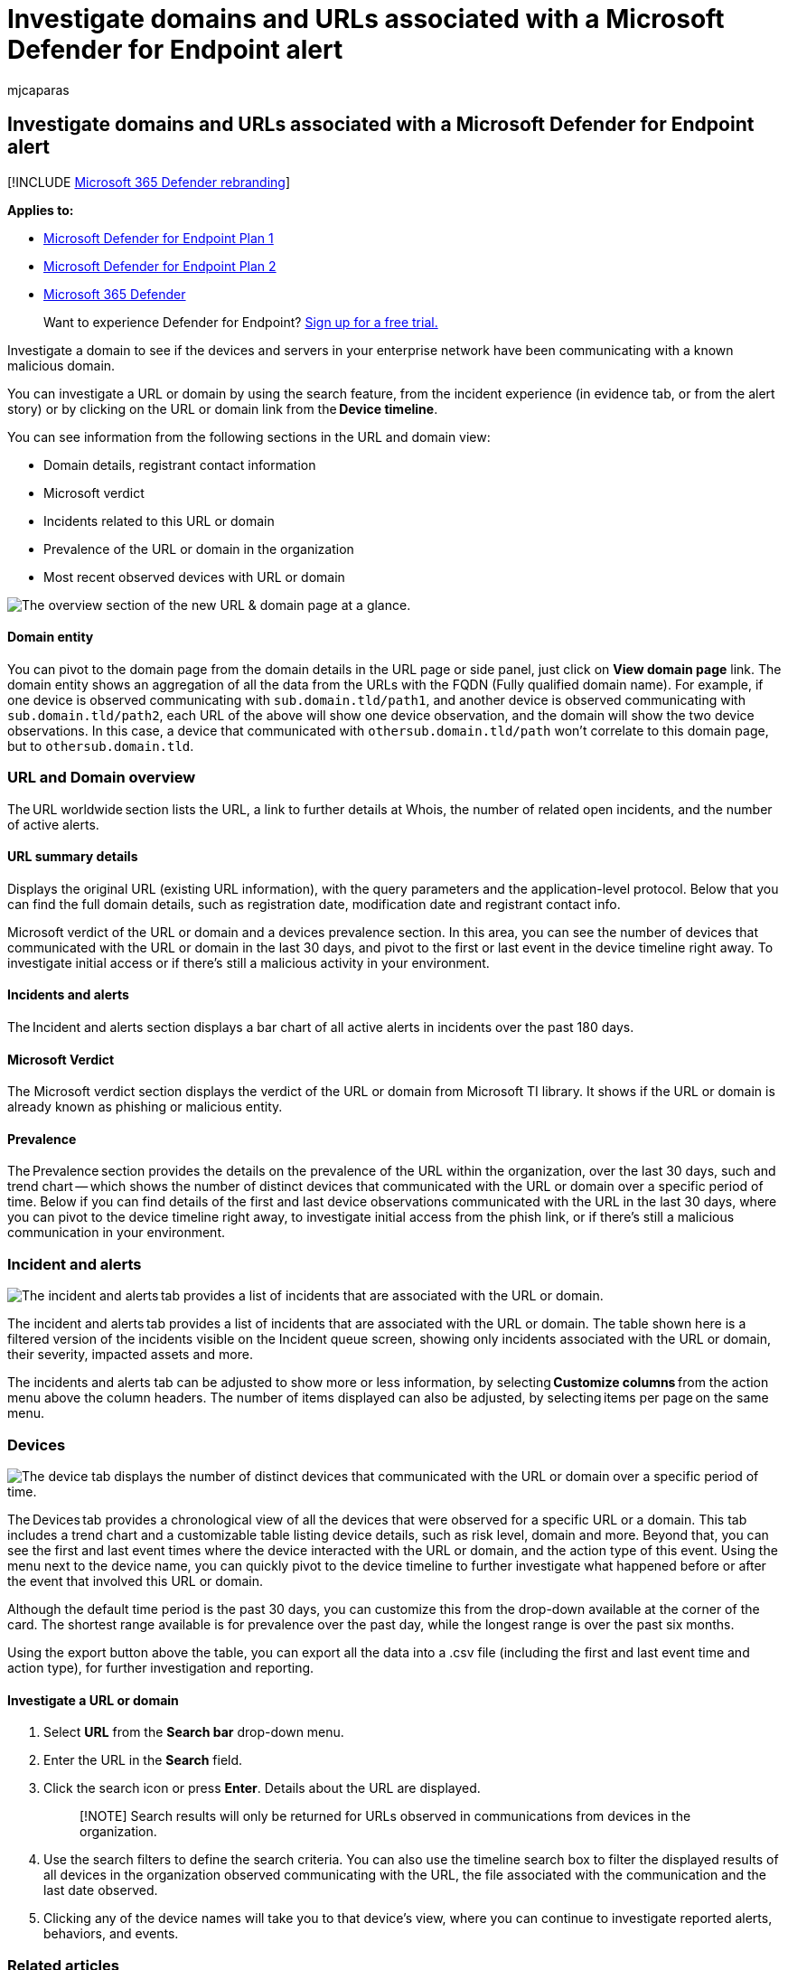= Investigate domains and URLs associated with a Microsoft Defender for Endpoint alert
:audience: ITPro
:author: mjcaparas
:description: Use the investigation options to see if devices and servers have been communicating with malicious domains.
:keywords: investigate domain, domain, malicious domain, Microsoft Defender for Endpoint, alert, URL
:manager: dansimp
:ms.author: macapara
:ms.collection: ["m365-security-compliance"]
:ms.date: 04/24/2018
:ms.localizationpriority: medium
:ms.mktglfcycl: deploy
:ms.pagetype: security
:ms.service: microsoft-365-security
:ms.sitesec: library
:ms.subservice: mde
:ms.topic: article
:search.appverid: met150

== Investigate domains and URLs associated with a Microsoft Defender for Endpoint alert

[!INCLUDE xref:../../includes/microsoft-defender.adoc[Microsoft 365 Defender rebranding]]

*Applies to:*

* https://go.microsoft.com/fwlink/p/?linkid=2154037[Microsoft Defender for Endpoint Plan 1]
* https://go.microsoft.com/fwlink/p/?linkid=2154037[Microsoft Defender for Endpoint Plan 2]
* https://go.microsoft.com/fwlink/?linkid=2118804[Microsoft 365 Defender]

____
Want to experience Defender for Endpoint?
https://signup.microsoft.com/create-account/signup?products=7f379fee-c4f9-4278-b0a1-e4c8c2fcdf7e&ru=https://aka.ms/MDEp2OpenTrial?ocid=docs-wdatp-investigatedomain-abovefoldlink[Sign up for a free trial.]
____

Investigate a domain to see if the devices and servers in your enterprise network have been communicating with a known malicious domain.

You can investigate a URL or domain by using the search feature, from the incident experience (in evidence tab, or from the alert story) or by clicking on the URL or domain link from the *Device timeline*.

You can see information from the following sections in the URL and domain view:

* Domain details, registrant contact information
* Microsoft verdict
* Incidents related to this URL or domain
* Prevalence of the URL or domain in the organization
* Most recent observed devices with URL or domain

image::media/domain-url-overview.png[The overview section of the new URL & domain page at a glance.]

[discrete]
==== Domain entity

You can pivot to the domain page from the domain details in the URL page or side panel, just click on *View domain page* link.
The domain entity shows an aggregation of all the data from the URLs with the FQDN (Fully qualified domain name).
For example, if one device is observed communicating with `sub.domain.tld/path1`, and another device is observed communicating with `sub.domain.tld/path2`, each URL of the above will show one device observation, and the domain will show the two device observations.
In this case, a device that communicated with `othersub.domain.tld/path` won't correlate to this domain page, but to `othersub.domain.tld`.

=== URL and Domain overview

The URL worldwide section lists the URL, a link to further details at Whois, the number of related open incidents, and the number of active alerts.

==== URL summary details

Displays the original URL (existing URL information), with the query parameters and the application-level protocol.
Below that you can find the full domain details, such as registration date, modification date and registrant contact info.

Microsoft verdict of the URL or domain and a devices prevalence section.
In this area, you can see the number of devices that communicated with the URL or domain in the last 30 days, and pivot to the first or last event in the device timeline right away.
To investigate initial access or if there's still a malicious activity in your environment.

==== Incidents and alerts

The Incident and alerts section displays a bar chart of all active alerts in incidents over the past 180 days.

==== Microsoft Verdict

The Microsoft verdict section displays the verdict of the URL or domain from Microsoft TI library.
It shows if the URL or domain is already known as phishing or malicious entity.

==== Prevalence

The Prevalence section provides the details on the prevalence of the URL within the organization, over the last 30 days, such and trend chart -- which shows the number of distinct devices that communicated with the URL or domain over a specific period of time.
Below if you can find details of the first and last device observations communicated with the URL in the last 30 days, where you can pivot to the device timeline right away, to investigate initial access from the phish link, or if there's still a malicious communication in your environment.

=== Incident and alerts

image::media/domain-incidents.png[The incident and alerts tab provides a list of incidents that are associated with the URL or domain.]

The incident and alerts tab provides a list of incidents that are associated with the URL or domain.
The table shown here is a filtered version of the incidents visible on the Incident queue screen, showing only incidents associated with the URL or domain, their severity, impacted assets and more.

The incidents and alerts tab can be adjusted to show more or less information, by selecting *Customize columns* from the action menu above the column headers.
The number of items displayed can also be adjusted, by selecting items per page on the same menu.

=== Devices

image::media/domain-device-overview.png[The device tab displays the number of distinct devices that communicated with the URL or domain over a specific period of time.]

The Devices tab provides a chronological view of all the devices that were observed for a specific URL or a domain.
This tab includes a trend chart and a customizable table listing device details, such as risk level, domain and more.
Beyond that, you can see the first and last event times where the device interacted with the URL or domain, and the action type of this event.
Using the menu next to the device name, you can quickly pivot to the device timeline to further investigate what happened before or after the event that involved this URL or domain.

Although the default time period is the past 30 days, you can customize this from the drop-down available at the corner of the card.
The shortest range available is for prevalence over the past day, while the longest range is over the past six months.

Using the export button above the table, you can export all the data into a .csv file (including the first and last event time and action type), for further investigation and reporting.

==== Investigate a URL or domain

. Select *URL* from the *Search bar* drop-down menu.
. Enter the URL in the *Search* field.
. Click the search icon or press *Enter*.
Details about the URL are displayed.
+
____
[!NOTE] Search results will only be returned for URLs observed in communications from devices in the organization.
____

. Use the search filters to define the search criteria.
You can also use the timeline search box to filter the displayed results of all devices in the organization observed communicating with the URL, the file associated with the communication and the last date observed.
. Clicking any of the device names will take you to that device's view, where you can continue to investigate reported alerts, behaviors, and events.

=== Related articles

* xref:alerts-queue.adoc[View and organize the Microsoft Defender for Endpoint Alerts queue]
* xref:manage-alerts.adoc[Manage Microsoft Defender for Endpoint alerts]
* xref:investigate-alerts.adoc[Investigate Microsoft Defender for Endpoint alerts]
* xref:investigate-files.adoc[Investigate a file associated with a Microsoft Defender for Endpoint alert]
* xref:investigate-machines.adoc[Investigate devices in the Microsoft Defender for Endpoint Devices list]
* xref:investigate-ip.adoc[Investigate an IP address associated with a Microsoft Defender for Endpoint alert]
* xref:investigate-user.adoc[Investigate a user account in Microsoft Defender for Endpoint]
